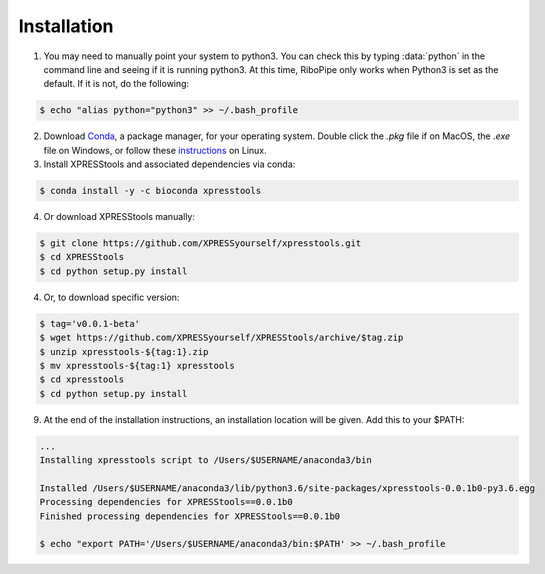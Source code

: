 ############
Installation
############

1)  You may need to manually point your system to python3. You can check this by typing :data:`python` in the command line and seeing if it is running python3. At this time, RiboPipe only works when Python3 is set as the default. If it is not, do the following:

.. code-block:: shell

  $ echo "alias python="python3" >> ~/.bash_profile

2)  Download `Conda <https://www.anaconda.com/download/>`_, a package manager, for your operating system. Double click the `.pkg` file if on MacOS, the `.exe` file on Windows, or follow these `instructions <https://conda.io/docs/user-guide/install/linux.html#install-linux-silent>`_ on Linux.

3)  Install XPRESStools and associated dependencies via conda:

.. code-block:: shell

  $ conda install -y -c bioconda xpresstools

4)  Or download XPRESStools manually:

.. code-block:: shell

  $ git clone https://github.com/XPRESSyourself/xpresstools.git
  $ cd XPRESStools
  $ cd python setup.py install

4)  Or, to download specific version:

.. code-block:: shell

  $ tag='v0.0.1-beta'
  $ wget https://github.com/XPRESSyourself/XPRESStools/archive/$tag.zip
  $ unzip xpresstools-${tag:1}.zip
  $ mv xpresstools-${tag:1} xpresstools
  $ cd xpresstools
  $ cd python setup.py install

9)  At the end of the installation instructions, an installation location will be given. Add this to your $PATH:

.. code-block:: shell

  ...
  Installing xpresstools script to /Users/$USERNAME/anaconda3/bin

  Installed /Users/$USERNAME/anaconda3/lib/python3.6/site-packages/xpresstools-0.0.1b0-py3.6.egg
  Processing dependencies for XPRESStools==0.0.1b0
  Finished processing dependencies for XPRESStools==0.0.1b0

  $ echo "export PATH='/Users/$USERNAME/anaconda3/bin:$PATH' >> ~/.bash_profile
